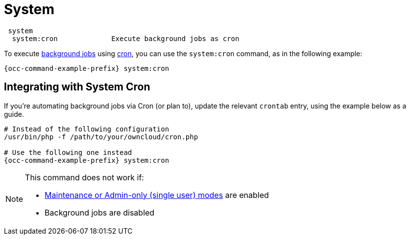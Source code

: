 = System

[source,console]
----
 system
  system:cron             Execute background jobs as cron
----

To execute xref:configuration/server/background_jobs_configuration.adoc[background jobs] using xref:configuration/server/background_jobs_configuration.adoc#cron[cron], you can use the `system:cron` command, as in the following example:

[source,console,subs="attributes+"]
----
{occ-command-example-prefix} system:cron
----

== Integrating with System Cron

If you’re automating background jobs via Cron (or plan to), update the relevant `crontab` entry, using the example below as a guide. 

[source,console,subs="attributes+"]
----
# Instead of the following configuration
/usr/bin/php -f /path/to/your/owncloud/cron.php

# Use the following one instead
{occ-command-example-prefix} system:cron
----

[NOTE]
====
This command does not work if:

* xref:maintenance-commands[Maintenance or Admin-only (single user) modes] are enabled
* Background jobs are disabled
====
